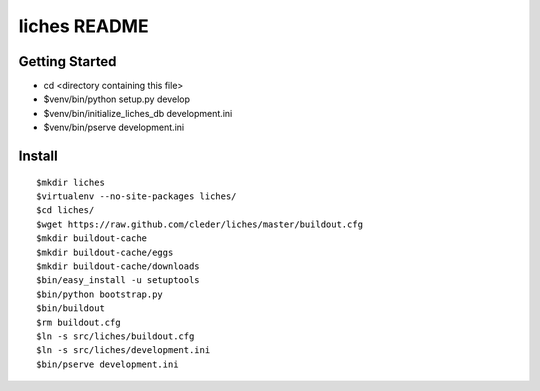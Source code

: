 liches README
==================

Getting Started
---------------

- cd <directory containing this file>

- $venv/bin/python setup.py develop

- $venv/bin/initialize_liches_db development.ini

- $venv/bin/pserve development.ini

Install
-------

::

    $mkdir liches
    $virtualenv --no-site-packages liches/
    $cd liches/
    $wget https://raw.github.com/cleder/liches/master/buildout.cfg
    $mkdir buildout-cache
    $mkdir buildout-cache/eggs
    $mkdir buildout-cache/downloads
    $bin/easy_install -u setuptools
    $bin/python bootstrap.py
    $bin/buildout
    $rm buildout.cfg
    $ln -s src/liches/buildout.cfg
    $ln -s src/liches/development.ini
    $bin/pserve development.ini
